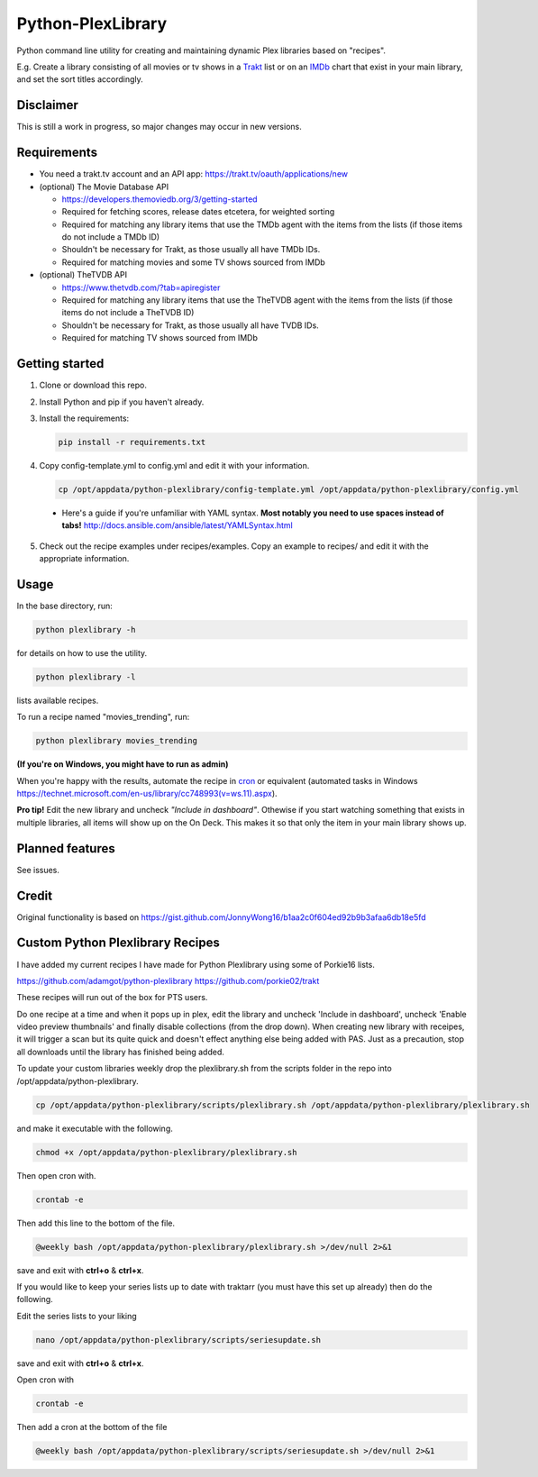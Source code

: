 Python-PlexLibrary
==================

Python command line utility for creating and maintaining dynamic Plex
libraries based on "recipes".

E.g. Create a library consisting of all movies or tv shows in a Trakt_ list or
on an IMDb_ chart that exist in your main library, and set the sort titles
accordingly.

.. _Trakt: https://trakt.tv/
.. _IMDb: https://imdb.com/

Disclaimer
----------
This is still a work in progress, so major changes may occur in new versions.

Requirements
------------

* You need a trakt.tv account and an API app: https://trakt.tv/oauth/applications/new

* (optional) The Movie Database API

  * https://developers.themoviedb.org/3/getting-started
    
  * Required for fetching scores, release dates etcetera, for weighted sorting 
    
  * Required for matching any library items that use the TMDb agent with the items from the lists (if those items do not include a TMDb ID)
    
  * Shouldn't be necessary for Trakt, as those usually all have TMDb IDs.

  * Required for matching movies and some TV shows sourced from IMDb

* (optional) TheTVDB API

  * https://www.thetvdb.com/?tab=apiregister
    
  * Required for matching any library items that use the TheTVDB agent with the items from the lists (if those items do not include a TheTVDB ID)
    
  * Shouldn't be necessary for Trakt, as those usually all have TVDB IDs.

  * Required for matching TV shows sourced from IMDb

Getting started
---------------

1. Clone or download this repo.

2. Install Python and pip if you haven't already.

3. Install the requirements:

   .. code-block:: shell

       pip install -r requirements.txt

4. Copy config-template.yml to config.yml and edit it with your information.

  .. code-block:: shell

      cp /opt/appdata/python-plexlibrary/config-template.yml /opt/appdata/python-plexlibrary/config.yml

  * Here's a guide if you're unfamiliar with YAML syntax. **Most notably you need to use spaces instead of tabs!** http://docs.ansible.com/ansible/latest/YAMLSyntax.html

5. Check out the recipe examples under recipes/examples. Copy an example to recipes/ and edit it with the appropriate information.

Usage
-----
In the base directory, run:

.. code-block:: shell

    python plexlibrary -h

for details on how to use the utility.

.. code-block:: shell

    python plexlibrary -l

lists available recipes.

To run a recipe named "movies_trending", run:

.. code-block:: shell

    python plexlibrary movies_trending
    
**(If you're on Windows, you might have to run as admin)**

When you're happy with the results, automate the recipe in cron_ or equivalent (automated tasks in Windows https://technet.microsoft.com/en-us/library/cc748993(v=ws.11).aspx).

.. _cron: https://code.tutsplus.com/tutorials/scheduling-tasks-with-cron-jobs--net-8800

**Pro tip!** Edit the new library and uncheck *"Include in dashboard"*. Othewise if you start watching something that exists in multiple libraries, all items will show up on the On Deck. This makes it so that only the item in your main library shows up.

Planned features
----------------
See issues.

Credit
------
Original functionality is based on https://gist.github.com/JonnyWong16/b1aa2c0f604ed92b9b3afaa6db18e5fd

Custom Python Plexlibrary Recipes
---------------------------------
I have added my current recipes I have made for Python Plexlibrary using some of Porkie16 lists.

https://github.com/adamgot/python-plexlibrary
https://github.com/porkie02/trakt

These recipes will run out of the box for PTS users.

Do one recipe at a time and when it pops up in plex, edit the library and uncheck 'Include in dashboard', uncheck 'Enable video preview thumbnails' and finally disable collections (from the drop down). When creating new library with receipes, it will trigger a scan but its quite quick and doesn't effect anything else being added with PAS. Just as a precaution, stop all downloads until the library has finished being added.

To update your custom libraries weekly drop the plexlibrary.sh from the scripts folder in the repo into /opt/appdata/python-plexlibrary.

.. code-block:: shell

    cp /opt/appdata/python-plexlibrary/scripts/plexlibrary.sh /opt/appdata/python-plexlibrary/plexlibrary.sh

and make it executable with the following.

.. code-block:: shell

    chmod +x /opt/appdata/python-plexlibrary/plexlibrary.sh

Then open cron with.

.. code-block:: shell

    crontab -e

Then add this line to the bottom of the file.

.. code-block:: shell

    @weekly bash /opt/appdata/python-plexlibrary/plexlibrary.sh >/dev/null 2>&1
    
save and exit with **ctrl+o** & **ctrl+x**.

If you would like to keep your series lists up to date with traktarr (you must have this set up already) then do the following.

Edit the series lists to your liking

.. code-block:: shell

    nano /opt/appdata/python-plexlibrary/scripts/seriesupdate.sh

save and exit with **ctrl+o** & **ctrl+x**.

Open cron with

.. code-block:: shell

    crontab -e

Then add a cron at the bottom of the file

.. code-block:: shell

    @weekly bash /opt/appdata/python-plexlibrary/scripts/seriesupdate.sh >/dev/null 2>&1

